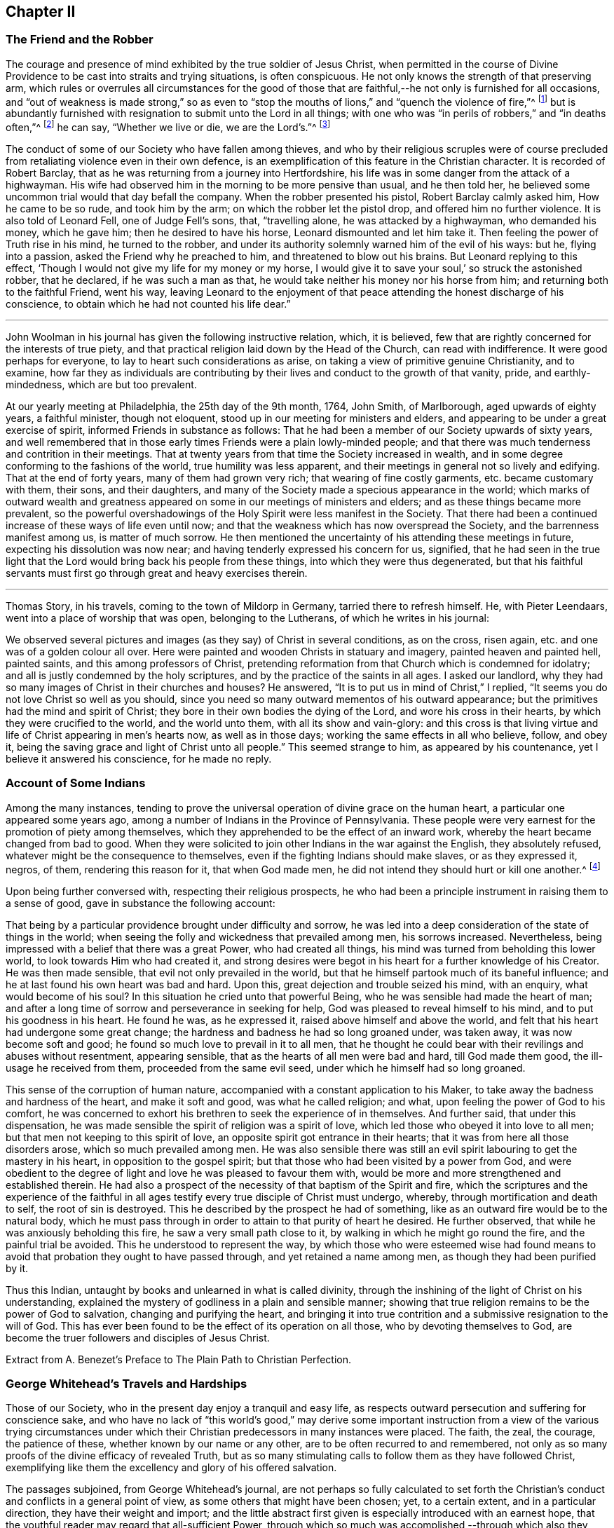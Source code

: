 == Chapter II

=== The Friend and the Robber

The courage and presence of mind exhibited by the true soldier of Jesus Christ,
when permitted in the course of Divine Providence
to be cast into straits and trying situations,
is often conspicuous.
He not only knows the strength of that preserving arm,
which rules or overrules all circumstances for the good of those
that are faithful,--he not only is furnished for all occasions,
and "`out of weakness is made strong,`" so as even to "`stop
the mouths of lions,`" and "`quench the violence of fire,`"^
footnote:[Heb. 11]
but is abundantly furnished with resignation to submit unto the Lord in all things;
with one who was "`in perils of robbers,`" and "`in deaths often,`"^
footnote:[2 Cor. 11.]
he can say, "`Whether we live or die, we are the Lord`'s.`"^
footnote:[Rom. 14:8.]

The conduct of some of our Society who have fallen among thieves,
and who by their religious scruples were of course precluded
from retaliating violence even in their own defence,
is an exemplification of this feature in the Christian character.
It is recorded of Robert Barclay,
that as he was returning from a journey into Hertfordshire,
his life was in some danger from the attack of a highwayman.
His wife had observed him in the morning to be more pensive than usual,
and he then told her, he believed some uncommon trial would that day befall the company.
When the robber presented his pistol, Robert Barclay calmly asked him,
How he came to be so rude, and took him by the arm;
on which the robber let the pistol drop, and offered him no further violence.
It is also told of Leonard Fell, one of Judge Fell`'s sons, that, "`travelling alone,
he was attacked by a highwayman, who demanded his money, which he gave him;
then he desired to have his horse, Leonard dismounted and let him take it.
Then feeling the power of Truth rise in his mind, he turned to the robber,
and under its authority solemnly warned him of the evil of his ways: but he,
flying into a passion, asked the Friend why he preached to him,
and threatened to blow out his brains.
But Leonard replying to this effect,
'`Though I would not give my life for my money or my horse,
I would give it to save your soul,`' so struck the astonished robber, that he declared,
if he was such a man as that, he would take neither his money nor his horse from him;
and returning both to the faithful Friend, went his way,
leaving Leonard to the enjoyment of that peace attending
the honest discharge of his conscience,
to obtain which he had not counted his life dear.`"

[.asterism]
'''

John Woolman in his journal has given the following instructive relation, which,
it is believed, few that are rightly concerned for the interests of true piety,
and that practical religion laid down by the Head of the Church,
can read with indifference.
It were good perhaps for everyone, to lay to heart such considerations as arise,
on taking a view of primitive genuine Christianity, and to examine,
how far they as individuals are contributing by their
lives and conduct to the growth of that vanity,
pride, and earthly-mindedness, which are but too prevalent.

At our yearly meeting at Philadelphia, the 25th day of the 9th month, 1764, John Smith,
of Marlborough, aged upwards of eighty years, a faithful minister, though not eloquent,
stood up in our meeting for ministers and elders,
and appearing to be under a great exercise of spirit,
informed Friends in substance as follows:
That he had been a member of our Society upwards of sixty years,
and well remembered that in those early times Friends were a plain lowly-minded people;
and that there was much tenderness and contrition in their meetings.
That at twenty years from that time the Society increased in wealth,
and in some degree conforming to the fashions of the world,
true humility was less apparent,
and their meetings in general not so lively and edifying.
That at the end of forty years, many of them had grown very rich;
that wearing of fine costly garments, etc. became customary with them, their sons,
and their daughters, and many of the Society made a specious appearance in the world;
which marks of outward wealth and greatness appeared
on some in our meetings of ministers and elders;
and as these things became more prevalent,
so the powerful overshadowings of the Holy Spirit were less manifest in the Society.
That there had been a continued increase of these ways of life even until now;
and that the weakness which has now overspread the Society,
and the barrenness manifest among us, is matter of much sorrow.
He then mentioned the uncertainty of his attending these meetings in future,
expecting his dissolution was now near; and having tenderly expressed his concern for us,
signified,
that he had seen in the true light that the Lord
would bring back his people from these things,
into which they were thus degenerated,
but that his faithful servants must first go through great and heavy exercises therein.

[.asterism]
'''

Thomas Story, in his travels, coming to the town of Mildorp in Germany,
tarried there to refresh himself.
He, with Pieter Leendaars, went into a place of worship that was open,
belonging to the Lutherans, of which he writes in his journal:

We observed several pictures and images (as they say) of Christ in several conditions,
as on the cross, risen again, etc. and one was of a golden colour all over.
Here were painted and wooden Christs in statuary and imagery,
painted heaven and painted hell, painted saints, and this among professors of Christ,
pretending reformation from that Church which is condemned for idolatry;
and all is justly condemned by the holy scriptures,
and by the practice of the saints in all ages.
I asked our landlord, why they had so many images of Christ in their churches and houses?
He answered, "`It is to put us in mind of Christ,`" I replied,
"`It seems you do not love Christ so well as you should,
since you need so many outward mementos of his outward appearance;
but the primitives had the mind and spirit of Christ;
they bore in their own bodies the dying of the Lord, and wore his cross in their hearts,
by which they were crucified to the world, and the world unto them,
with all its show and vain-glory:
and this cross is that living virtue and life of Christ appearing in men`'s hearts now,
as well as in those days; working the same effects in all who believe, follow,
and obey it, being the saving grace and light of Christ unto all people.`"
This seemed strange to him, as appeared by his countenance,
yet I believe it answered his conscience, for he made no reply.

=== Account of Some Indians

Among the many instances,
tending to prove the universal operation of divine grace on the human heart,
a particular one appeared some years ago,
among a number of Indians in the Province of Pennsylvania.
These people were very earnest for the promotion of piety among themselves,
which they apprehended to be the effect of an inward work,
whereby the heart became changed from bad to good.
When they were solicited to join other Indians in the war against the English,
they absolutely refused, whatever might be the consequence to themselves,
even if the fighting Indians should make slaves, or as they expressed it, negros,
of them, rendering this reason for it, that when God made men,
he did not intend they should hurt or kill one another.^
footnote:[In this disposition they have continued about thirty years,
notwithstanding the ill-treatment they have received from Indians and others;
more especially of late that they have been pillaged,
their settlements at three towns broken up,
and they carried away captives towards Canada.
Those Indians who carried them away, giving as a reason for this violence,
said that they were in their way,
and a great obstruction to them when going to war.
{footnote-paragraph-split}
See the Pennsylvania Packet, for the 12th Mo. 22,1781]

Upon being further conversed with, respecting their religious prospects,
he who had been a principle instrument in raising them to a sense of good,
gave in substance the following account:

That being by a particular providence brought under difficulty and sorrow,
he was led into a deep consideration of the state of things in the world;
when seeing the folly and wickedness that prevailed among men, his sorrows increased.
Nevertheless, being impressed with a belief that there was a great Power,
who had created all things, his mind was turned from beholding this lower world,
to look towards Him who had created it,
and strong desires were begot in his heart for a further knowledge of his Creator.
He was then made sensible, that evil not only prevailed in the world,
but that he himself partook much of its baneful influence;
and he at last found his own heart was bad and hard.
Upon this, great dejection and trouble seized his mind, with an enquiry,
what would become of his soul?
In this situation he cried unto that powerful Being,
who he was sensible had made the heart of man;
and after a long time of sorrow and perseverance in seeking for help,
God was pleased to reveal himself to his mind, and to put his goodness in his heart.
He found he was, as he expressed it, raised above himself and above the world,
and felt that his heart had undergone some great change;
the hardness and badness he had so long groaned under, was taken away,
it was now become soft and good; he found so much love to prevail in it to all men,
that he thought he could bear with their revilings and abuses without resentment,
appearing sensible, that as the hearts of all men were bad and hard,
till God made them good, the ill-usage he received from them,
proceeded from the same evil seed, under which he himself had so long groaned.

This sense of the corruption of human nature,
accompanied with a constant application to his Maker,
to take away the badness and hardness of the heart, and make it soft and good,
was what he called religion; and what, upon feeling the power of God to his comfort,
he was concerned to exhort his brethren to seek the experience of in themselves.
And further said, that under this dispensation,
he was made sensible the spirit of religion was a spirit of love,
which led those who obeyed it into love to all men;
but that men not keeping to this spirit of love,
an opposite spirit got entrance in their hearts;
that it was from here all those disorders arose, which so much prevailed among men.
He was also sensible there was still an evil spirit
labouring to get the mastery in his heart,
in opposition to the gospel spirit;
but that those who had been visited by a power from God,
and were obedient to the degree of light and love he was pleased to favour them with,
would be more and more strengthened and established therein.
He had also a prospect of the necessity of that baptism of the Spirit and fire,
which the scriptures and the experience of the faithful in all
ages testify every true disciple of Christ must undergo,
whereby, through mortification and death to self, the root of sin is destroyed.
This he described by the prospect he had of something,
like as an outward fire would be to the natural body,
which he must pass through in order to attain to that purity of heart he desired.
He further observed, that while he was anxiously beholding this fire,
he saw a very small path close to it, by walking in which he might go round the fire,
and the painful trial be avoided.
This he understood to represent the way,
by which those who were esteemed wise had found means to
avoid that probation they ought to have passed through,
and yet retained a name among men, as though they had been purified by it.

Thus this Indian, untaught by books and unlearned in what is called divinity,
through the inshining of the light of Christ on his understanding,
explained the mystery of godliness in a plain and sensible manner;
showing that true religion remains to be the power of God to salvation,
changing and purifying the heart,
and bringing it into true contrition and a submissive resignation to the will of God.
This has ever been found to be the effect of its operation on all those,
who by devoting themselves to God,
are become the truer followers and disciples of Jesus Christ.

Extract from A. Benezet`'s Preface to The Plain Path to Christian Perfection.

=== George Whitehead`'s Travels and Hardships

Those of our Society, who in the present day enjoy a tranquil and easy life,
as respects outward persecution and suffering for conscience sake,
and who have no lack of "`this world`'s good,`" may derive some important
instruction from a view of the various trying circumstances under which
their Christian predecessors in many instances were placed.
The faith, the zeal, the courage, the patience of these,
whether known by our name or any other, are to be often recurred to and remembered,
not only as so many proofs of the divine efficacy of revealed Truth,
but as so many stimulating calls to follow them as they have followed Christ,
exemplifying like them the excellency and glory of his offered salvation.

The passages subjoined, from George Whitehead`'s journal,
are not perhaps so fully calculated to set forth the Christian`'s
conduct and conflicts in a general point of view,
as some others that might have been chosen; yet, to a certain extent,
and in a particular direction, they have their weight and import;
and the little abstract first given is especially introduced with an earnest hope,
that the youthful reader may regard that all-sufficient Power,
through which so much was accomplished,--through which also
they may live acceptably to Him who died for them,
fulfilling the end of their existence in the obedience of faith.

Abstract.--In the year 1654, George Whitehead, then not eighteen years of age,
travelled on foot in the work of the ministry out
of Westmorland with Edward Edwards to York,
about sixty miles, in harvest time.
There they remained two or three days.
After this they parted; and George Whitehead went forward to Lincoln,
a distance of eighty miles, where he stayed one night;
from there he moved on to Cambridge, which journey,
being at least seventy miles in a strait line, he accomplished in less than three days,
"`Though my feet,`" says he,
"`were pretty much galled and blistered even before I came out of Yorkshire,
yet they amended while I travelled.`"
He was at Cambridge two or three days, and from there passed on to Wymondham,
which could not have been under fifty miles by any reckoning,
and to Norwich the next day.

Extract.--Our being shut out of our meeting houses for several years,
in and about the cities of London and Westminster,
and our meetings kept in the streets in all sorts of weather, winter and summer,
was a trial and hardship upon us, even upon old and young, men and women:
but that trial was not so great,
as to have our estates and livelihoods exposed to ruin by a pack of ravenous informers;
although it was no small hardship to our persons, to be kept out of doors,
in the streets, in the great, severe, and long frost and snow, in the year 1683,
for about three months together; when the river Thames was so frozen up, that horses,
coaches and carts could pass to and fro upon it, and a street also be erected,
and stand over it.
And yet in all that hard season, when we were so long kept out in the streets,
in the bitter cold air, I do not remember that I got any harm or injury thereby,
to the impairing my health,
although I frequently attended those our meetings in the streets;
wherein I took great and serious notice of the merciful providence
of Almighty God towards my self and many more of our Friends,
who were sharers in the same mercy and preservation in that suffering and exercise:
no thanks to our unmerciful adversaries and persecutors,
but to our heavenly Father be the glory and praise forever.

We had in those days some opportunities,
and were permitted to publish the Truth openly in the streets,
and also to make public supplication to God; yet more frequently not permitted,
but pulled away by force, by the trained bands and officers, and either sent to prison,
or turned into the meetinghouse,
and there detained under guard until the meeting was ended in the street.
Thus were the ministers and others among us often forcibly interrupted and served,
and scarcely permitted, many times, to declare two or three sentences,
without being haled away.
However we saw it our duty, in the fear of the living God, to keep our meetings,
and patiently to wait upon Him, where often we enjoyed His presence to our consolation,
even in our silent attention upon Him:
being not called to strive or contest with our adversaries,
or their servants whom they employed, but in faith and patience to bear all,
believing that in due time thereby we should obtain victory.
It was often then before me,
that the Lamb and his faithful followers should have the victory,
which was matter of secret comfort to me many times; glory to His name forever.

=== Edward Burrough`'s Preaching

He was a man of undaunted courage, though but young,
the Lord set him above the fear of his enemies,
and I have beheld him filled with power by the Spirit of the Lord.
For instance, at the Bull and Mouth, when the room, which was very large,
has been filled with people, many of whom have been in uproars,
contending one with another, some exclaiming against the Quakers,
accusing and charging them with heresy, blasphemy, sedition, and what not;
that they were deceivers and deluded the people; that they denied the holy scriptures,
and the resurrection; others endeavouring to vindicate them,
and speaking of them more favourably:--In the midst of all which noise and contention,
this servant of the Lord has stood upon a bench with his bible in his hand,
(for he generally carried one about him,) speaking to the people
with great authority from the words of John 7:12. "`And there
was much complaining among the people concerning him (Jesus):
for some said, He is a good man: others said, No, on the contrary,
he deceives the people,`"--and so suitably to the present debate among them,
that the whole multitude were thereby overcome, and became exceeding calm and attentive,
and departed peaceably and with seeming satisfaction,

William Grouch`'s Memoirs.

=== Christian Zeal

James Gough, in the narrative of his own life, relates of John Ashton of Kilconimore,
(who was an old man when James Gough saw him,) that "`he with his wife, when at liberty,^
footnote:[He was imprisoned for tithes soon after his convincemcnt.]
constantly attended the meeting at Birr twice a week, generally walking on foot there,
being about seven English miles and a very bad road,
wading through a river both going and returning.
In winter they sometimes had the ice to break in crossing this river;
and John said he had wept to see the blood on his wife`'s legs in coming through it.
In those days Truth was precious to its professors who also possessed it,
and no difficulties or dangers could prevent them from getting to their religious meetings,
to enjoy the renewings of divine love and life with their brethren.`"

=== Gospel Simplicity

The last mentioned writer gives a lively illustration
of the practical effects of that divine anointing,
holy energy, or internal principle of action,
by which our Society has been always more or less characterized.
It may not be unsuitable to preface its insertion, with a passage from the same journal,
as follows:

Truth has ever led to integrity, punctuality, and upright dealing in our outward affairs,
and to limit ourselves to few exigencies, and a humble condition in life,
rather than invade or risk the properties of other men.
We cannot all get a deal of the treasures of this world,
(nor is a deal necessary to our well-being,--"`a man`'s life consists not in
the abundance of the things which he possesses;`") but we may all live on a little,
if our minds be kept humble,
and the sensual appetites be subjected to the cross of Christ.

John Goodwin, of Escargogh, in Monmouthshire,
lived and maintained his family on a farm of four pounds a year,
but at length had purchased and improved it,
so that at that time he reckoned it worth six pounds a year.
The first journey he travelled in the ministry, which was to visit Friends through Wales,
he had then got of clear money above forty shillings in all, and he was free to spend it,
if there were occasion, in the Lord`'s service, knowing that he could give him,
or enable him to get more.
The first time he began to entertain travelling Friends,
(most of that meeting being gone to Pennsylvania,) he had but one bed,
which he left to them, he and his wife taking up their lodging in the stable.

Our predecessors in religious profession were remarkably
noted for their hospitality and disinterestedness,
and in them it seemed evidently to arise from a rooted sense of religious duty,
and the powerful constrainings of Christian love.

=== Thomas Chalkley on the Use of the Sword

When I was in Barbados, P. M., who accompanied me from Bridgetown to Counsellor Week`'s,
told me, that when I was in the island before,
he and I had some discourse concerning the use of the sword,
he then (not being of our Society,) wore a sword, but now had left it off,
and his business also, which was worth some hundreds a year.
I had reminded him of Christ`'s words, that those who take the sword,
should perish with the sword,^
footnote:[Matt. 26:52.]
and, Resist not evil; and if any man smite you on one cheek, turn the other also:
Love enemies, do good to them that hate you, pray for them that despitefully use you,
and persecute you.^
footnote:[Matt. 5.]
After I had used these arguments, he asked me, If one came to kill me,
Would I not kill rather than be killed?
I told him, No; so far as I knew my own heart, I had rather be killed than kill.
He said, That was strange, and desired to know what reason I could give for it.
I told him, That I being innocent, if I were killed in my body, my soul might be happy;
but if I killed him, he dying in his wickedness, would consequently be unhappy;
and if I were killed, he might live to repent, but if I killed him,
he would have no time to repent, so that, if he killed me, I should have much the better,
both in respect to myself and him.
This discourse had made so much impression, and so affected him, that he said,
he could not but often remember it.
And when we parted at Bridgetown, we embraced each other, in open arms of Christian love,
far from that which would hurt or destroy.

=== John Churchman on the Names of the Days of the Week

Before my going to Holland,
I was at the shop of a barber in this city (Norwich,) several times to be shaved:
the second time I was there, I had to wait a little for my turn, he having no assistant;
and when others were gone out, he told me he was sorry I had to wait,
and hoped he should have my custom: and that if I would come on Saturdays and Wednesdays,
in the forenoon, I need not wait; but in the afternoon others came.
I asked him what days in the week those were which he called Saturdays and Wednesdays:
he seemed to wonder at my ignorance, but knew not how to tell me otherwise.
I said, "`I do not read in the scriptures of any days so named:`" he replied,
"`That is true.`"
"`For what reason then,`" said I, "`do you call them so?`"
"`Because it is a common custom,`" said he.
"`Suppose then,`" said I, "`that we lived in a heathen country; among infidels,
who worshipped idols, should we follow their customs, because common?`"
He replied, "`By no means.`"
I then said, "`If I have understood rightly,
the heathens gave the days of the week those names.`"
"`I never heard that before,`" said he; "`pray for what reason?`"
I answered, "`They worshipped the sun on the first day of the week,
and named it after their idol, Sunday; the moon on the second day of the week,
so came Monday; and the other days after other idols, for they had many gods.
Third-day they called Tuesday, after their idol Tuisco; and after the idol Woden,
fourth-day they called Wednesday; and fifth-day, after their idol Thor,
they called Thursday; from Friga, Friday; and after Saturn they called the seventh-day,
Saturday.
And as I believe in the only true God, and Jesus Christ, whom he has sent,
and expect eternal life by no other name or power, I dare not, for conscience sake,
own the gods of the heathen, or name a day after them;
but choose the names which the days were called by,
when the Most High performed his several works of creation, namely, first, second, third,
and so on, which is scriptural, most plain, and easily understood.`"
He seemed somewhat affected with the information,
and I desired him to enquire into the matter for himself,
and not to think that I designed to impose upon him.

On my return from Holland to Norwich, a man ran to me in the street,
putting a paper into my hand, and immediately left me,
whom I soon found to be this barber.
The letter contained an innocent childlike acknowledgment to me for my freedom with him,
as is before mentioned,
in language rather too much showing his value for me as an instrument.
Believing him to be reached by the love of Truth,
and in measure convinced of the principle thereof,
I thought it best to leave him in the Lord`'s hands for further instruction.

I mention this passage with a view to stir up my friends of the same holy profession,
to let their language in words be the real language of truth to all men,
in purity of spirit,
and not to name the days of the week or months after the heathenish idolatrous customs,
saying for excuse, that they to whom they speak do best understand them,
and it saves them any further explanation;
which excuse is far from proceeding from a disposition apt to teach,
and letting the light of Truth shine as it ought.
"`Neither do men,`" said our blessed Instructor, "`light a candle,
and put it under a bushel, but on a candlestick,
and it gives light to all that are in the house.`"^
footnote:[Matt. 5:15.]
Nor does the Lord enlighten his candle, that is the spirit of man^
footnote:[Prov. 20:27.]
with the pure knowledge of Truth, that we should cover it,
either with an easeful disposition, to save ourselves trouble,
or hide the work thereof under the coveting bushel of worldly saving care,
after the gain and treasure of this world; but that it may stand on the candlestick,
and thereby crown those who are thus favoured with the holy light,
that as a city set on a hill they cannot be hid.
The corrupt language of You to a single person,
and calling the months and days by heathen names,
are esteemed by some to be little things;
but if a faithful testimony in these little things
was blessed in the instance before mentioned,
even to the raising an earnest inquiry after the
saving knowledge of God and his blessed Son,
whom to know is eternal life;
perhaps such who baulk their testimony to the pure
talent of Truth given to them to profit withal,
may one day have their portion appointed with the wicked and slothful servant.^
footnote:[See Matt. 25:24-25, etc.]

[.asterism]
'''

Thomas Chalkley, travelling in New-England, relates that about the year 1704,
the Indians were very barbarous in the destruction of the English inhabitants,
scalping some, and knocking out the brains of others (men,
women and children,) by which the country was greatly alarmed, both night and day.

But +++[+++continues he,]
the great Lord of all was pleased wonderfully to preserve our Friends,
especially those who kept faithful to their peaceable principles,
according to the doctrine of Christ in the holy scriptures,
as recorded in his excellent sermon which he preached on the mount,
which is quite opposite to killing, revenge, and destruction even of our enemies.

And because our Friends could not join with those of fighting principles and practices,
some of them were put into prison;
many people railing and speaking very bitterly against their peaceable neighbours,
and wishing the Quakers might be cut off.
Among the many hundreds that were slain,
I heard but of three of our Friends being killed, whose destruction was very remarkable,
as I was informed; the one was a woman, the other two were men.
The men used to go to their labour without any weapons,
and trusted to the Almighty and depended on His providence to protect them,
(it being their principle not to use weapons of war to offend others,
or to defend themselves); but a spirit of distrust taking place in their minds,
they took weapons of war to defend themselves;
and the Indians who had seen them several times without them, and let them alone, saying,
they were peaceable men, and hurt nobody, therefore they would not hurt them;
now seeing them have guns, and supposing they designed to kill the Indians,
they therefore shot the men dead.

The woman had remained in her habitation,
and could not be free to go to a fortified place for preservation, neither she, her son,
nor daughter, nor to take there the little ones;
but the poor woman after some time began to let in a slavish fear,
and advised her children to go with her to a fort not far from their dwelling.
Her daughter being one that trusted in the name of the Lord,
the mighty tower to which the righteous flee and find safety,
could not consent to go with her;
and having left a particular account in a letter to her children of her and their preservation,
I think it worthy to be inserted here in her own words:

"`When the cruel Indians were permitted to kill and destroy, it was shown me,
that I must stand in a testimony for Truth, and trust in the name of the Lord,
that was a strong tower, and we should wait upon Him.
And I often desired my mother and husband to sit down, and wait upon the Lord,
and He would show us what we should do.
But I could not prevail with him, but he would say it was too late now,
and was in great haste to be gone; but I could not go with him,
because I was afraid of offending the Lord:
but still he would say I was deluded by the devil, so that my mother would often say,
A house divided could not stand; and she could not tell what to do,
although she had most peace in staying, yet she had thoughts of moving, and said to me,
'`Child, can you certainly say it is revealed to you we should stay?
if it be, I would willingly stay,
if I was sure it was the mind of God.`' But I being young and afraid to speak so high,
said, '`Mother, I can say that it is so with me,
that when I think of staying and trusting in the name of the Lord,
I find great peace and comfort more than I can utter,
with a belief we shall be preserved: but when I think of going, oh,
the trouble and heaviness I feel,
with a fear some of us should fall by them!`' And my dear mother sighed,
and said she could not tell what to do: but I said to them, if they would go,
I should be willing to stay alone; if they found freedom, I was very willing,
for I was afraid of offending the Lord.
But still my poor husband would say, I took a wrong spirit for the right.
And he would say how should I know?
for if I was right I should be willing to condescend to him; and then I said,
in condescension to him I would move; but I hoped the Lord would not lay it to my charge,
for was it not to condescend to him, I would not move for the world.

"`And after I had given away my strength,
in a little time there came men from the garrison with their guns,
and told us they came for us, and that they thought the Indians might be near;
and then away we went; and my mother went in with my brother-in-law,
although I persuaded her not to do it.
But she said, '`Why, my child is there:
and why may I not be with him as well as you?`' And so we went along to Hampton,
to my husband`'s brother`'s. But Oh the fear and trouble that I felt! and told my husband,
it seemed as if we were going into the mouth of the Indians.
And the next day was the first day of the week:
and our dear Friend Lydia Norton came with my dear mother; and in her testimony,
she said, there was there that was very near to her life, that was very near death.
O then I was ready to think it would be I,
because I believed we had done amiss in moving, and great trouble was I in,
and told dear Lydia of it, but she comforted me as much as she could,
and said she did not think it would be I. And my
dear mother went to my sister`'s again to the garrison,
where she found herself not easy; but as she often said to many,
that she felt herself in a beclouded condition,
and more shut from divine counsel than she had ever been since she knew the Truth;
and being uneasy, she went to move to a Friend`'s house, that lived in the neighbourhood;
and as she was moving, the bloody cruel Indians lay by the way, and killed her.

"`O then how did I lament moving! and promised if
the Lord would be pleased to spare my life,
and husband and children, and carry us home again, I would never do so more.
But O the fear and trouble, and darkness that fell upon me,
and many more at that time! three or four of us kept our meeting,
but although we sat and waited as well as we could,
yet we sat under a poor beclouded condition till we returned home again;
then did the Lord please to lift up the light of his love upon our poor souls.

"`O then I told my husband, although he had built a little house by the garrison,
I could not move again.
So he was willing to stay while the winter season lasted,
but told me he could not stay when summer came, for then the Indians would be about;
and that if I could not go to the garrison,
I might go to a Friend`'s house that was near it;
and I was willing to please him if the Lord was willing,
and then applied my heart to know the mind of Truth, and it was shown me,
that if I moved again, I should lose the sense of Truth,
and I should never hold up my head again.
Still he would say it was a notion: till our dear Friend Thomas Story came and told him,
he did not see that I could have a greater revelation than I had,
and satisfied my husband so well, that he never more asked me to go,
but was very well contented to stay all the wars; and then things were made more easy,
and we saw abundance of the wonderful works,
and of the mighty power of the Lord in keeping and preserving of us,
when the Indians were at our doors and windows, and at other times;
and how the Lord put courage in you my dear children; don`'t you forget it,
and don`'t think that as you were young, and because you knew little,
so you feared nothing; but often consider how you stayed at home alone,
when we went to meetings, and how the Lord preserved you, and kept you,
so that no hurt came upon you.
And I leave this charge upon you, Live in the fear of the Lord,
and see you set Him always before your eyes, lest you sin against Him;
for if I had not feared the Lord and felt the comforts of
His holy Spirit I never could have stood so great a trial,
when so many judged and said I was deluded,
and that all the blood of my husband and children would be required at my hands;
but the Lord was near to me and gave me strength and courage, and faith to trust in Him,
for I knew His name to be '`a strong tower,`' yes, and stronger than any in the world;
for I have oftentimes fled there for safety.
O blessing and honour, and everlasting high praise be given to the Lord and his dear Son,
our Saviour and Mediator, Christ Jesus.
Amen.`"

Mary Doe.

A neighbour of the aforesaid people +++[+++continues Thomas Chalkley,]
told me, that as he was at work in his field, the Indians saw and called him,
and he went to them.
They told him that they had no quarrel with the Quakers, for they were a quiet,
peaceable people, and hurt nobody, and that therefore none should hurt them.
Those Indians began about this time to shoot people as they rode along the road,
and to knock them on the head in their beds, and very barbarously murdered many:
but we travelled in the country and had large meetings,
and the good presence of God was with us abundantly,
and we had great inward joy in the Holy Spirit in our outward jeopardy and travels.
The people generally rode, and went to their worship armed,
but Friends went to their meetings without either sword or gun,
having their trust and confidence in God.

[.asterism]
'''

John Churchman, while on a religious visit to friends on the eastern shore of Maryland,
met an elderly man, who asked if he saw some posts standing, pointing to them, and added,
the first meeting George Fox had on this side Chesapeake Bay,
was held in a tobacco house there, which was then new;
the posts that were standing were made of walnut.
At which his companion rode to them, and sat on his horse very still and quiet;
then returning again, with more speed than he went,
John Churchman asked him what he saw among those old posts; he answered,
"`I would not have missed of what I saw for five pounds;
for I saw the root and ground of idolatry.
Before I went,
I thought perhaps I might have felt some secret virtue
in the place where George Fox had stood and preached,
whom I believe to have been a good man; but while I stood there, I was secretly informed,
that if George was a good man, he was in heaven, and not there,
and virtue is not to be communicated by dead things, whether posts, earth,
or curious pictures, but by the power of God, who is the fountain of living virtue.`"
"`A lesson,`" says John Churchman "`which, if rightly learned,
would wean from the worship of images, and adoration of relics.`"

[.asterism]
'''

The following is a remarkable testimony to the power
which attended the ministry of our early Friends.

A person of some note, who had been an officer under Oliver Cromwell,
related the anecdote to some people at an inn, among whom was James Wilson,
who thereby became more favorably disposed towards Friends,
and willing to attend their meetings,
he having been before that time much prejudiced against them.

After the battle of Dunbar, as I was riding in Scotland at the head of my troop,
I observed at some distance from the road a crowd of people,
and one higher than the rest; upon which I sent one of my men to see,
and bring me word what was the meaning of the gathering;
and seeing him ride up and stay there, without returning according to my order,
I sent a second, who stayed in like manner; and then I determined to go myself.
When I came there, I found it was James Nayler preaching to the people,
but with such power and reaching energy, as I had not till then been witness of,
I could not help staying a little, although I was afraid to stay;
for I was made a Quaker, being forced to tremble at the sight of myself.
I was struck with more terror by the preaching of James Nayler,
than I was at the battle of Dunbar, when we had nothing else to expect,
but to fall a prey to the swords of our enemies, without being able to help ourselves.
I clearly saw the cross of Christ to be submitted to, so I dared stay no longer,
but got off, and carried condemnation for it in my own breast.
The people there, in the clear and powerful opening of their states,
cried out against themselves, imploring mercy, a thorough change,
and the whole work of salvation to be effected in them.
Ever since I have thought myself obliged to acknowledge on their behalf,
as I have now done.

James Gough`'s Journal.

=== A Glimpse at a Quarterly Meeting

At Masham in Yorkshire John Churchman lodged at the house of John Kelden,
who related to him something that passed between
a knight of the shire and one of his tenants,
a member of our religious Society, in manner following:

Landlord.
So, John, you are busy.

Tenant.
Yes; my landlord loves to see his tenants busy.

Landlord.
But, John, where were you,
that you were not at your quarterly meeting at York the other day?^
footnote:[The court sessions were held at York always at the time of the quarterly meeting.]
I saw most of your staunch Friends there, but you I missed.

Tenant.
Why, you know I have a curious landlord, who loves to see his tenants thrive,
and pay their rent duly, and I had a good deal in hand that kept me at home.

Landlord.
Kept you at home?
you will neither thrive nor pay the better for neglecting your duty, John.

Tenant.
Then I perceive my landlord was at quarterly meeting.
How did you like it?

Landlord.
Like it!
I was at one meeting, and saw what made my heart ache.

Tenant.
What was that?

Landlord.
Why, the dress of your young folks; the men with their wigs,
and young woman with their finery, in imitation of fashions.
And I thought I would try another meeting: so next day I went again,
and then I concluded,
there was little difference but the bare name between
us whom you call the world`'s people,
and some of you;
for you are imitating us in the love and fashions of the world as fast as you can.
So that I said in my heart, these people do need a Fox, a Penn, and a Barclay among them:
so he turned from his tenant.

"`I thought it would be a pity,`" adds John Churchman,
"`that the true and solid remark of this great man should be lost,
understanding that it was rather expressed in pity than derision.`"

=== Some Account of the Pestilential Fever at Philadelphia in 1699

Taken from Thomas Story`'s Life

We went after this to Jericho, Jerusalem, and other places, having meetings;
at Newtown we had a meeting,
in which Friends were much affected with trouble
at the account given by my companion Roger Gill,
in his testimony, of many being taken away at Philadelphia by a pestilential fever,
then greatly prevalent, ten being buried in one day, and four died on the same day;
several of them being good Friends;
his testimony was by way of warning to Friends in that meeting,
to be prepared to meet the Lord,
if peradventure the stroke of his hand might reach those parts.
And then Samuel Jennings reminded the meeting,
that it was no new nor strange thing for the people of God to suffer in common calamities:
but the love and favour of God being assured to them, whether life or death ensued,
as it might best please the Lord, there was no occasion of fear,
or to be dismayed at such things, especially to those who were prepared, as the apostle,
when he said, "`For to me to live is Christ, and to die is gain.`"^
footnote:[Phil. 1:21.]
And that,
since a translation through death to life is the exceeding great gain of the saints,
we have no ground to repine at the loss of their society here, though most grateful,
but rather patiently and with diligence wait upon the Lord,
till it may become our own lot.

From this time my companion was very desirous of
going to Philadelphia to the distressed Friends;
but I kept to our purpose, settled before we heard of their condition and exercise.
We went to New York, Wood bridge, and Burlington,
being met in the way by some Friends from there:
here we heard more and more of the sad effects of
the pestilential distemper still prevailing at Philadelphia.
My companion went from there directly to Philadelphia,
and after having some meetings in the way, I arrived there, and found him well,
but many Friends on their sick and dying pillows; yet much of the settled,
remaining presence of the Lord was with them at that time:
such is the goodness of God to his people, that in their bodily,
or any other afflictions, His holy presence greatly abates the exercises of nature,
by its divine consolation.

O the love that flowed in my soul to several in the times of my
visits to them! in which I was lifted over all fear of the contagion,
and yet not without an awful regard toward the Lord therein.
In this distemper had died six, seven, and sometimes eight a day,
for several weeks together; and the yearly meeting being to begin there next day,
we had some exercise and consultation about it,
arising from the prevalency of the distemper in the city at that time;
and yet not much in the country.
Some Friends had therefore written from Burlington,
proposing to Friends of Philadelphia that the meeting
should be adjourned to a cooler time;
to which it was answered, That till the meeting was come together,
they had no power to adjourn; but thought it might do well to discourage, in all places,
the great numbers of young people and servants that usually came to town on those occasions;
and such only to come as were necessarily concerned in the service of the meetings,
because of the great infection, and incapacity of Friends and inns in the town,
at such a juncture, to lodge and entertain them,
there being few (if any) houses free from the sickness.

In the morning meeting of ministers and elders, on the seventh day of the week,
at Philadelphia,
we were under great concern about holding of the
meeting in the usual time generally known,
or whether better to suspend it: and as we waited on the Lord for counsel,
the testimony of Truth went generally against the adjournment or suspension;
and the Lord`'s presence was greatly with us to the end,
though some opposition we met with from the prudentially wise men among us then present,
who consulted their own reason, but not the Truth; who has all power,
and can do and prevent what He pleases.

Accordingly the next day, being the first of the week, the meeting was held,
and was large, all circumstances considered; and the Lord so evidently appeared with us,
that there was no room left for doubt,
but that it was His will that we should hold our meetings; and serve God therein,
as well in time of adversity and affliction, as in prosperity, and less seeming danger.

Friends were generally much comforted in the divine Truth,
the fear of the contagion was much taken away,
and the testimony of Truth was exceeding glorious in several instruments,
as well as over the meeting in general, and so continued to the end: the first, second,
and the third days were for worship, and the fourth for business;
which was also managed in wisdom and unanimity, and ended in sweetness and concord;
as becomes all meetings of the people of God everywhere.

But that which was very remarkable, was,
that though the distemper was very raging and prevalent all the week before,
yet there was not one taken ill during the whole time of the meeting,
either of those who came there on that occasion, or of the people of the town,
that could be remembered by such Friends as made observation;
and yet presently after there were many taken ill thereof in town, and several died,
but few in comparison of what had died before; and a little after that,
it was finally stopped by the good hand of divine Providence.

My companion and I both remained in town for some time, visiting the sick Friends,
as we found it necessary or expedient:
and great was the presence of the love of God with this people,
in the midst of this trying visitation; which gave us occasion to say,
"`Good is the Lord, and greatly to be feared, loved,
and obeyed;`" for though he allows afflictions to come upon his own chosen people,
in common with other men, yet that which otherwise would be intolerable,
is made as nothing,
by how much the sense thereof is swallowed up and immersed in His divine love.
O the melting love!
O the immortal sweetness I enjoyed with several,
as they lay under the exercise of the devouring evil
(though unspeakably comforted in the Lord):
let my soul remember it, and wait low before the Lord to the end of my days!
Great was the majesty and hand of the Lord!
Great was the fear that fell upon all flesh!
I saw no lofty or airy countenance; nor heard any vain jesting, to move men to laughter;
nor witty repartee, to raise mirth; nor extravagant feasting,
to excite the lusts and desires of the flesh above measure:
but every face gathered paleness, and many hearts were humbled,
and countenances fallen and sunk,
as such that waited every moment to be summoned to the bar and numbered to the grave.
But the just appeared with open face, and walked upright in the streets,
and rejoiced in secret, in that perfect love which casts out fear;
and sang praises to Him who lives and reigns and is worthy
forever! being resigned unto his holy Will in all things;
saying, "`Let it be as you will, in time and in eternity, now and forevermore.`"
Nor love of the world, nor fear of death, could hinder their resignation,
abridge their confidence, or cloud their enjoyments in the Lord.

My companion now was taken ill, and appeared to,
be under symptoms of the common distemper.
Some meetings being appointed, I could not stay with him; and though he told me,
when I took leave of him, he was pretty easy, and not very ill;
yet I departed under a great load upon my spirit, and suspected the worst,
for he had prayed in the yearly meeting with great zeal and earnestness,
"`That the Lord would be pleased to accept of his life as a sacrifice for his people,
that a stop might be put to the contagion;`" and therein
appeared his great love and concern for Friends,
whom he had come so far to see.

I went to Burlington, and had a pretty large meeting at John Shin`'s;
and returning to Philadelphia in a few days, I found my companion very ill;
and my concern for the yearly meeting in Maryland increasing,
it came very near me to leave him in these circumstances:
but having duly considered every part, and finding I could not be of much service to him,
I took leave of him, though not without being greatly affected:
and in the company of several Friends set forward for Maryland,
having meetings in the way, and the Lord`'s comfortable presence was with us,
to the praise of his own holy name, who lives, and is worthy to reign forever!
In about a week`'s time I had the afflicting news of the death of my companion,
Roger Gill, at Philadelphia; at which my soul was greatly bowed, and my heart tendered,
so that the ground whereon I sat was watered with my tears;
in the conclusion whereof I was fully satisfied he had obtained
a crown of everlasting peace with the Lord,
and that his memory should not rot,
nor his living testimony fall in those American parts, wherein we had laboured together,
from Carolina to New England; where many hearts had been tendered by him,
and souls comforted, and several convinced;
and all through that divine power by which he is now raised to glory,
to sing praises to Him who sits on the throne, and rules, and reigns,
and is alone worthy forever and ever!
Amen!

This afforded matter of deep humiliation, and consideration,
how long and how often the Lord had spared me, and to what end;
since I have no interest in the world,
nor anything for the enjoyment whereof I could desire to live;
but that it may please the Lord and giver of life to spare mine,
till I may be more fit to appear with my accounts before him.
